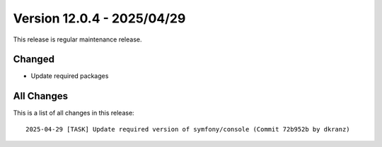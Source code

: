 ﻿.. include:: ../../Includes.txt

==========================
Version 12.0.4 - 2025/04/29
==========================

This release is regular maintenance release.

Changed
===========

* Update required packages

All Changes
===========

This is a list of all changes in this release::

   2025-04-29 [TASK] Update required version of symfony/console (Commit 72b952b by dkranz)
